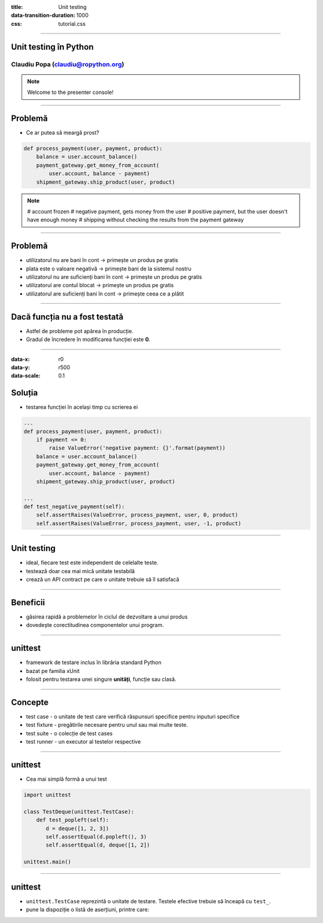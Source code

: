 :title: Unit testing
:data-transition-duration: 1000
:css: tutorial.css

----

Unit testing în Python
======================

Claudiu Popa (claudiu@ropython.org)
-----------------------------------

.. note::

    Welcome to the presenter console!

----

Problemă
========

* Ce ar putea să meargă prost?

.. code:: python

    def process_payment(user, payment, product):
        balance = user.account_balance()
        payment_gateway.get_money_from_account(
            user.account, balance - payment)
        shipment_gateway.ship_product(user, product)

.. note::

       # account frozen
       # negative payment, gets money from the user
       # positive payment, but the user doesn't have enough money
       # shipping without checking the results from the payment gateway
       
----

Problemă
========

* utilizatorul nu are bani în cont -> primește un produs pe gratis

* plata este o valoare negativă -> primește bani de la sistemul nostru

* utilizatorul nu are suficienți bani în cont -> primește un produs pe gratis

* utilizatorul are contul blocat -> primește un produs pe gratis

* utilizatorul are suficienți bani în cont -> primește ceea ce a plătit

   
----

Dacă funcția nu a fost testată
==============================

* Astfel de probleme pot apărea în producție.

* Gradul de încredere în modificarea funcției este **0**.

----

:data-x: r0
:data-y: r500
:data-scale: 0.1

Soluția
=======

* testarea funcției în același timp cu scrierea ei

.. code:: python

    ...
    def process_payment(user, payment, product):
        if payment <= 0:
            raise ValueError('negative payment: {}'.format(payment))
        balance = user.account_balance()
        payment_gateway.get_money_from_account(
            user.account, balance - payment)
        shipment_gateway.ship_product(user, product)

    ...
    def test_negative_payment(self):
        self.assertRaises(ValueError, process_payment, user, 0, product)
        self.assertRaises(ValueError, process_payment, user, -1, product)
        
----


Unit testing
============

* ideal, fiecare test este independent de celelalte teste.

* testează doar cea mai mică unitate testabilă

* crează un API contract pe care o unitate trebuie să îl satisfacă

----

Beneficii
=========

* găsirea rapidă a problemelor în ciclul de dezvoltare a unui produs


* dovedește corectitudinea componentelor unui program.

----

unittest
========

* framework de testare inclus în librăria standard Python

* bazat pe familia xUnit

* folosit pentru testarea unei singure **unități**, funcție sau clasă.

----

Concepte
========

* test case - o unitate de test care verifică răspunsuri specifice pentru inputuri specifice

* test fixture - pregătirile necesare pentru unul sau mai multe teste.

* test suite - o colecție de test cases

* test runner - un executor al testelor respective

----

unittest
========

* Cea mai simplă formă a unui test

.. code-block:: python

    import unittest
   
    class TestDeque(unittest.TestCase):
        def test_popleft(self):
           d = deque([1, 2, 3])
           self.assertEqual(d.popleft(), 3)
           self.assertEqual(d, deque([1, 2])
    
    unittest.main()

----

unittest
========

* ``unittest.TestCase`` reprezintă o unitate de testare. Testele efective trebuie să înceapă cu ``test_``.

* pune la dispoziție o listă de aserțiuni, printre care:

.. image:: asserts.png
           